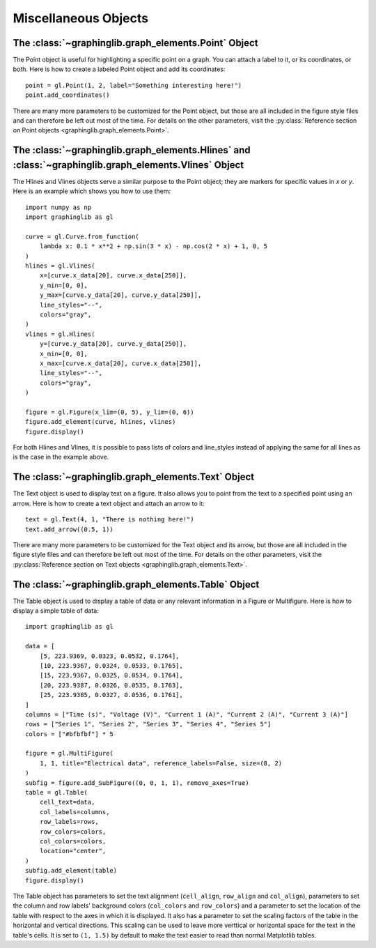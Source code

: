 =====================
Miscellaneous Objects
=====================

.. _point:

The :class:`~graphinglib.graph_elements.Point` Object
-----------------------------------------------------

The Point object is useful for highlighting a specific point on a graph. You can attach a label to it, or its coordinates, or both. Here is how to create a labeled Point object and add its coordinates: ::

    point = gl.Point(1, 2, label="Something interesting here!")
    point.add_coordinates()

.. image:: images/point.png

There are many more parameters to be customized for the Point object, but those are all included in the figure style files and can therefore be left out most of the time. For details on the other parameters, visit the :py:class:`Reference section on Point objects <graphinglib.graph_elements.Point>`.

.. seealso::

    The Point object is returned by methods of the :class:`~graphinglib.data_plotting_1d.Curve` objects like :py:meth:`~graphinglib.data_plotting_1d.Curve.get_point_at_x`, :py:meth:`~graphinglib.data_plotting_1d.Curve.get_points_at_y` and :py:meth:`~graphinglib.data_plotting_1d.Curve.intersection`.

The :class:`~graphinglib.graph_elements.Hlines` and :class:`~graphinglib.graph_elements.Vlines` Object
------------------------------------------------------------------------------------------------------

The Hlines and Vlines objects serve a similar purpose to the Point object; they are markers for specific values in `x` or `y`. Here is an example which shows you how to use them::

    import numpy as np
    import graphinglib as gl

    curve = gl.Curve.from_function(
        lambda x: 0.1 * x**2 + np.sin(3 * x) - np.cos(2 * x) + 1, 0, 5
    )
    hlines = gl.Vlines(
        x=[curve.x_data[20], curve.x_data[250]],
        y_min=[0, 0],
        y_max=[curve.y_data[20], curve.y_data[250]],
        line_styles="--",
        colors="gray",
    )
    vlines = gl.Hlines(
        y=[curve.y_data[20], curve.y_data[250]],
        x_min=[0, 0],
        x_max=[curve.x_data[20], curve.x_data[250]],
        line_styles="--",
        colors="gray",
    )

    figure = gl.Figure(x_lim=(0, 5), y_lim=(0, 6))
    figure.add_element(curve, hlines, vlines)
    figure.display()

.. image:: images/lines.png

For both Hlines and Vlines, it is possible to pass lists of colors and line_styles instead of applying the same for all lines as is the case in the example above.

.. _text:

The :class:`~graphinglib.graph_elements.Text` Object
----------------------------------------------------

The Text object is used to display text on a figure. It also allows you to point from the text to a specified point using an arrow. Here is how to create a text object and attach an arrow to it: ::

    text = gl.Text(4, 1, "There is nothing here!")
    text.add_arrow((0.5, 1))

.. image:: images/text.png

There are many more parameters to be customized for the Text object and its arrow, but those are all included in the figure style files and can therefore be left out most of the time. For details on the other parameters, visit the :py:class:`Reference section on Text objects <graphinglib.graph_elements.Text>`.

The :class:`~graphinglib.graph_elements.Table` Object
-----------------------------------------------------

The Table object is used to display a table of data or any relevant information in a Figure or Multifigure. Here is how to display a simple table of data::

    import graphinglib as gl

    data = [
        [5, 223.9369, 0.0323, 0.0532, 0.1764],
        [10, 223.9367, 0.0324, 0.0533, 0.1765],
        [15, 223.9367, 0.0325, 0.0534, 0.1764],
        [20, 223.9387, 0.0326, 0.0535, 0.1763],
        [25, 223.9385, 0.0327, 0.0536, 0.1761],
    ]
    columns = ["Time (s)", "Voltage (V)", "Current 1 (A)", "Current 2 (A)", "Current 3 (A)"]
    rows = ["Series 1", "Series 2", "Series 3", "Series 4", "Series 5"]
    colors = ["#bfbfbf"] * 5

    figure = gl.MultiFigure(
        1, 1, title="Electrical data", reference_labels=False, size=(8, 2)
    )
    subfig = figure.add_SubFigure((0, 0, 1, 1), remove_axes=True)
    table = gl.Table(
        cell_text=data,
        col_labels=columns,
        row_labels=rows,
        row_colors=colors,
        col_colors=colors,
        location="center",
    )
    subfig.add_element(table)
    figure.display()

.. image:: images/table.png

The Table object has parameters to set the text alignment (``cell_align``, ``row_align`` and ``col_align``), parameters to set the column and row labels' background colors (``col_colors`` and ``row_colors``) and a parameter to set the location of the table with respect to the axes in which it is displayed. It also has a parameter to set the scaling factors of the table in the horizontal and vertical directions. This scaling can be used to leave more verttical or horizontal space for the text in the table's cells. It is set to ``(1, 1.5)`` by default to make the text easier to read than normal Matplotlib tables.

